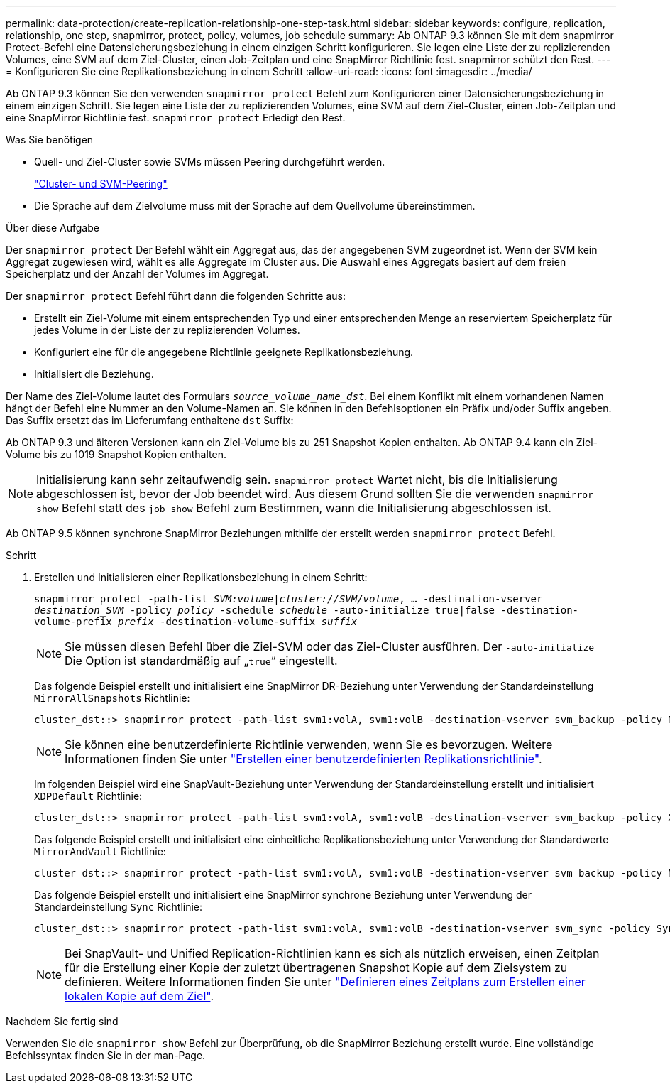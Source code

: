 ---
permalink: data-protection/create-replication-relationship-one-step-task.html 
sidebar: sidebar 
keywords: configure, replication, relationship, one step, snapmirror, protect, policy, volumes, job schedule 
summary: Ab ONTAP 9.3 können Sie mit dem snapmirror Protect-Befehl eine Datensicherungsbeziehung in einem einzigen Schritt konfigurieren. Sie legen eine Liste der zu replizierenden Volumes, eine SVM auf dem Ziel-Cluster, einen Job-Zeitplan und eine SnapMirror Richtlinie fest. snapmirror schützt den Rest. 
---
= Konfigurieren Sie eine Replikationsbeziehung in einem Schritt
:allow-uri-read: 
:icons: font
:imagesdir: ../media/


[role="lead"]
Ab ONTAP 9.3 können Sie den verwenden `snapmirror protect` Befehl zum Konfigurieren einer Datensicherungsbeziehung in einem einzigen Schritt. Sie legen eine Liste der zu replizierenden Volumes, eine SVM auf dem Ziel-Cluster, einen Job-Zeitplan und eine SnapMirror Richtlinie fest. `snapmirror protect` Erledigt den Rest.

.Was Sie benötigen
* Quell- und Ziel-Cluster sowie SVMs müssen Peering durchgeführt werden.
+
https://docs.netapp.com/us-en/ontap-sm-classic/peering/index.html["Cluster- und SVM-Peering"]

* Die Sprache auf dem Zielvolume muss mit der Sprache auf dem Quellvolume übereinstimmen.


.Über diese Aufgabe
Der `snapmirror protect` Der Befehl wählt ein Aggregat aus, das der angegebenen SVM zugeordnet ist. Wenn der SVM kein Aggregat zugewiesen wird, wählt es alle Aggregate im Cluster aus. Die Auswahl eines Aggregats basiert auf dem freien Speicherplatz und der Anzahl der Volumes im Aggregat.

Der `snapmirror protect` Befehl führt dann die folgenden Schritte aus:

* Erstellt ein Ziel-Volume mit einem entsprechenden Typ und einer entsprechenden Menge an reserviertem Speicherplatz für jedes Volume in der Liste der zu replizierenden Volumes.
* Konfiguriert eine für die angegebene Richtlinie geeignete Replikationsbeziehung.
* Initialisiert die Beziehung.


Der Name des Ziel-Volume lautet des Formulars `_source_volume_name_dst_`. Bei einem Konflikt mit einem vorhandenen Namen hängt der Befehl eine Nummer an den Volume-Namen an. Sie können in den Befehlsoptionen ein Präfix und/oder Suffix angeben. Das Suffix ersetzt das im Lieferumfang enthaltene `dst` Suffix:

Ab ONTAP 9.3 und älteren Versionen kann ein Ziel-Volume bis zu 251 Snapshot Kopien enthalten. Ab ONTAP 9.4 kann ein Ziel-Volume bis zu 1019 Snapshot Kopien enthalten.

[NOTE]
====
Initialisierung kann sehr zeitaufwendig sein. `snapmirror protect` Wartet nicht, bis die Initialisierung abgeschlossen ist, bevor der Job beendet wird. Aus diesem Grund sollten Sie die verwenden `snapmirror show` Befehl statt des `job show` Befehl zum Bestimmen, wann die Initialisierung abgeschlossen ist.

====
Ab ONTAP 9.5 können synchrone SnapMirror Beziehungen mithilfe der erstellt werden `snapmirror protect` Befehl.

.Schritt
. Erstellen und Initialisieren einer Replikationsbeziehung in einem Schritt:
+
`snapmirror protect -path-list _SVM:volume_|_cluster://SVM/volume_, ... -destination-vserver _destination_SVM_ -policy _policy_ -schedule _schedule_ -auto-initialize true|false -destination-volume-prefix _prefix_ -destination-volume-suffix _suffix_`

+
[NOTE]
====
Sie müssen diesen Befehl über die Ziel-SVM oder das Ziel-Cluster ausführen. Der `-auto-initialize` Die Option ist standardmäßig auf „`true`“ eingestellt.

====
+
Das folgende Beispiel erstellt und initialisiert eine SnapMirror DR-Beziehung unter Verwendung der Standardeinstellung `MirrorAllSnapshots` Richtlinie:

+
[listing]
----
cluster_dst::> snapmirror protect -path-list svm1:volA, svm1:volB -destination-vserver svm_backup -policy MirrorAllSnapshots -schedule replication_daily
----
+
[NOTE]
====
Sie können eine benutzerdefinierte Richtlinie verwenden, wenn Sie es bevorzugen. Weitere Informationen finden Sie unter link:create-custom-replication-policy-concept.html["Erstellen einer benutzerdefinierten Replikationsrichtlinie"].

====
+
Im folgenden Beispiel wird eine SnapVault-Beziehung unter Verwendung der Standardeinstellung erstellt und initialisiert `XDPDefault` Richtlinie:

+
[listing]
----
cluster_dst::> snapmirror protect -path-list svm1:volA, svm1:volB -destination-vserver svm_backup -policy XDPDefault -schedule replication_daily
----
+
Das folgende Beispiel erstellt und initialisiert eine einheitliche Replikationsbeziehung unter Verwendung der Standardwerte `MirrorAndVault` Richtlinie:

+
[listing]
----
cluster_dst::> snapmirror protect -path-list svm1:volA, svm1:volB -destination-vserver svm_backup -policy MirrorAndVault
----
+
Das folgende Beispiel erstellt und initialisiert eine SnapMirror synchrone Beziehung unter Verwendung der Standardeinstellung `Sync` Richtlinie:

+
[listing]
----
cluster_dst::> snapmirror protect -path-list svm1:volA, svm1:volB -destination-vserver svm_sync -policy Sync
----
+
[NOTE]
====
Bei SnapVault- und Unified Replication-Richtlinien kann es sich als nützlich erweisen, einen Zeitplan für die Erstellung einer Kopie der zuletzt übertragenen Snapshot Kopie auf dem Zielsystem zu definieren. Weitere Informationen finden Sie unter link:define-schedule-create-local-copy-destination-task.html["Definieren eines Zeitplans zum Erstellen einer lokalen Kopie auf dem Ziel"].

====


.Nachdem Sie fertig sind
Verwenden Sie die `snapmirror show` Befehl zur Überprüfung, ob die SnapMirror Beziehung erstellt wurde. Eine vollständige Befehlssyntax finden Sie in der man-Page.
